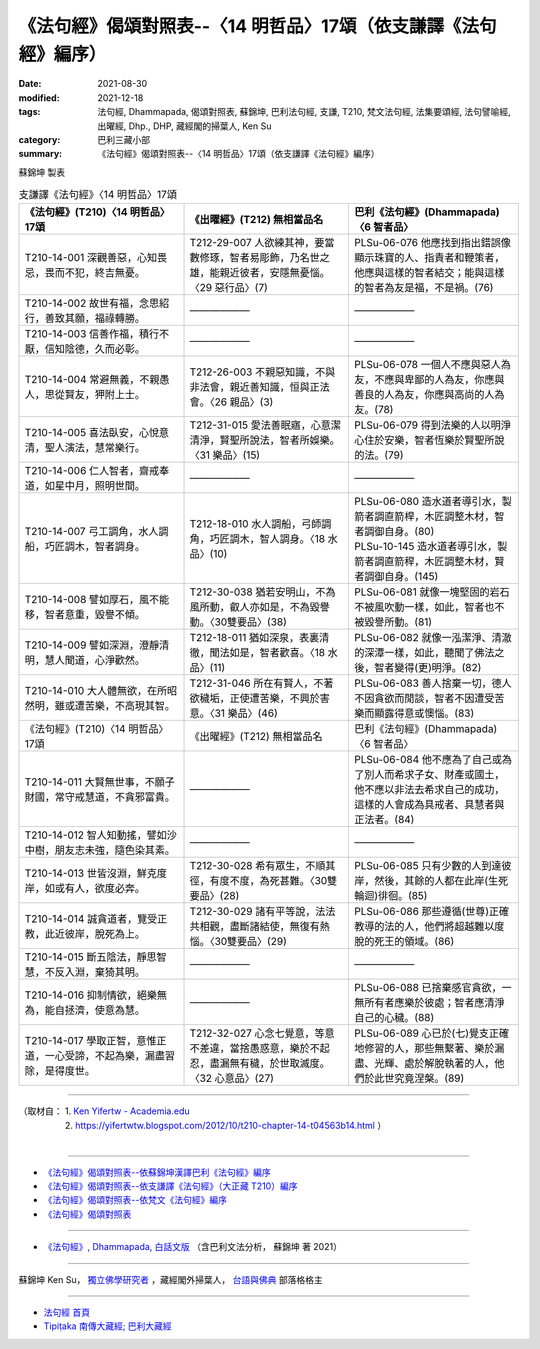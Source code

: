 ===================================================================
《法句經》偈頌對照表--〈14 明哲品〉17頌（依支謙譯《法句經》編序）
===================================================================

:date: 2021-08-30
:modified: 2021-12-18
:tags: 法句經, Dhammapada, 偈頌對照表, 蘇錦坤, 巴利法句經, 支謙, T210, 梵文法句經, 法集要頌經, 法句譬喻經, 出曜經, Dhp., DHP, 藏經閣的掃葉人, Ken Su
:category: 巴利三藏小部
:summary: 《法句經》偈頌對照表--〈14 明哲品〉17頌（依支謙譯《法句經》編序）


蘇錦坤 製表

.. list-table:: 支謙譯《法句經》〈14 明哲品〉17頌
   :widths: 33 33 34
   :header-rows: 1

   * - 《法句經》(T210)〈14 明哲品〉17頌
     - 《出曜經》(T212) 無相當品名
     - 巴利《法句經》(Dhammapada)〈6 智者品〉

   * - T210-14-001 深觀善惡，心知畏忌，畏而不犯，終吉無憂。
     - T212-29-007 人欲練其神，要當數修琢，智者易彫飾，乃名世之雄，能親近彼者，安隱無憂惱。〈29 惡行品〉(7)
     - PLSu-06-076 他應找到指出錯誤像顯示珠寶的人、指責者和鞭策者，他應與這樣的智者結交；能與這樣的智者為友是福，不是禍。(76)

   * - T210-14-002 故世有福，念思紹行，善致其願，福祿轉勝。
     - ——————
     - ——————

   * - T210-14-003 信善作福，積行不厭，信知陰德，久而必彰。
     - ——————
     - ——————

   * - T210-14-004 常避無義，不親愚人，思從賢友，狎附上士。
     - T212-26-003 不親惡知識，不與非法會，親近善知識，恒與正法會。〈26 親品〉(3)
     - PLSu-06-078 一個人不應與惡人為友，不應與卑鄙的人為友，你應與善良的人為友，你應與高尚的人為友。(78)

   * - T210-14-005 喜法臥安，心悅意清，聖人演法，慧常樂行。
     - T212-31-015 愛法善眠寤，心意潔清淨，賢聖所說法，智者所娛樂。〈31 樂品〉(15)
     - PLSu-06-079 得到法樂的人以明淨心住於安樂，智者恆樂於賢聖所說的法。(79)

   * - T210-14-006 仁人智者，齋戒奉道，如星中月，照明世間。
     - ——————
     - ——————

   * - T210-14-007 弓工調角，水人調船，巧匠調木，智者調身。
     - T212-18-010 水人調船，弓師調角，巧匠調木，智人調身。〈18 水品〉(10)
     - | PLSu-06-080 造水道者導引水，製箭者調直箭桿，木匠調整木材，智者調御自身。(80) 
       | PLSu-10-145 造水道者導引水，製箭者調直箭稈，木匠調整木材，賢者調御自身。(145)

   * - T210-14-008 譬如厚石，風不能移，智者意重，毀譽不傾。
     - T212-30-038 猶若安明山，不為風所動，叡人亦如是，不為毀譽動。〈30雙要品〉(38)
     - PLSu-06-081 就像一塊堅固的岩石不被風吹動一樣，如此，智者也不被毀譽所動。(81)

   * - T210-14-009 譬如深淵，澄靜清明，慧人聞道，心淨歡然。
     - T212-18-011 猶如深泉，表裏清徹，聞法如是，智者歡喜。〈18 水品〉(11)
     - PLSu-06-082 就像一泓潔淨、清澈的深潭一樣，如此，聽聞了佛法之後，智者變得(更)明淨。(82)

   * - T210-14-010 大人體無欲，在所昭然明，雖或遭苦樂，不高現其智。
     - T212-31-046 所在有賢人，不著欲穢垢，正使遭苦樂，不興於害意。〈31 樂品〉(46)
     - PLSu-06-083 善人捨棄一切，德人不因貪欲而閒談，智者不因遭受苦樂而顯露得意或懊惱。(83)

   * - 《法句經》(T210)〈14 明哲品〉17頌
     - 《出曜經》(T212) 無相當品名
     - 巴利《法句經》(Dhammapada)〈6 智者品〉

   * - T210-14-011 大賢無世事，不願子財國，常守戒慧道，不貪邪富貴。
     - ——————
     - PLSu-06-084 他不應為了自己或為了別人而希求子女、財產或國土，他不應以非法去希求自己的成功，這樣的人會成為具戒者、具慧者與正法者。(84)

   * - T210-14-012 智人知動搖，譬如沙中樹，朋友志未強，隨色染其素。
     - ——————
     - ——————

   * - T210-14-013 世皆沒淵，鮮克度岸，如或有人，欲度必奔。
     - T212-30-028 希有眾生，不順其徑，有度不度，為死甚難。〈30雙要品〉(28)
     - PLSu-06-085 只有少數的人到達彼岸，然後，其餘的人都在此岸(生死輪迴)徘徊。(85)

   * - T210-14-014 誠貪道者，覽受正教，此近彼岸，脫死為上。
     - T212-30-029 諸有平等說，法法共相觀，盡斷諸結使，無復有熱惱。〈30雙要品〉(29)
     - PLSu-06-086 那些遵循(世尊)正確教導的法的人，他們將超越難以度脫的死王的領域。(86)

   * - T210-14-015 斷五陰法，靜思智慧，不反入淵，棄猗其明。
     - ——————
     - ——————

   * - T210-14-016 抑制情欲，絕樂無為，能自拯濟，使意為慧。
     - ——————
     - PLSu-06-088 已捨棄感官貪欲，一無所有者應樂於彼處；智者應清淨自己的心穢。(88)

   * - T210-14-017 學取正智，意惟正道，一心受諦，不起為樂，漏盡習除，是得度世。
     - T212-32-027 心念七覺意，等意不差違，當捨愚惑意，樂於不起忍，盡漏無有穢，於世取滅度。〈32 心意品〉(27)
     - PLSu-06-089 心已於(七)覺支正確地修習的人，那些無繫著、樂於漏盡、光輝、處於解脫執著的人，他們於此世究竟涅槃。(89)

------

| （取材自： 1. `Ken Yifertw - Academia.edu <https://www.academia.edu/39829566/T210_%E6%B3%95%E5%8F%A5%E7%B6%93_14_%E6%98%8E%E5%93%B2%E5%93%81_%E5%B0%8D%E7%85%A7%E8%A1%A8_v_12>`__
| 　　　　　 2. https://yifertwtw.blogspot.com/2012/10/t210-chapter-14-t04563b14.html ）
| 

------

- `《法句經》偈頌對照表--依蘇錦坤漢譯巴利《法句經》編序 <{filename}dhp-correspondence-tables-pali%zh.rst>`_
- `《法句經》偈頌對照表--依支謙譯《法句經》（大正藏 T210）編序 <{filename}dhp-correspondence-tables-t210%zh.rst>`_
- `《法句經》偈頌對照表--依梵文《法句經》編序 <{filename}dhp-correspondence-tables-sanskrit%zh.rst>`_
- `《法句經》偈頌對照表 <{filename}dhp-correspondence-tables%zh.rst>`_

------

- `《法句經》, Dhammapada, 白話文版 <{filename}../dhp-Ken-Yifertw-Su/dhp-Ken-Y-Su%zh.rst>`_ （含巴利文法分析， 蘇錦坤 著 2021）

~~~~~~~~~~~~~~~~~~~~~~~~~~~~~~~~~~

蘇錦坤 Ken Su， `獨立佛學研究者 <https://independent.academia.edu/KenYifertw>`_ ，藏經閣外掃葉人， `台語與佛典 <http://yifertw.blogspot.com/>`_ 部落格格主

------

- `法句經 首頁 <{filename}../dhp%zh.rst>`__

- `Tipiṭaka 南傳大藏經; 巴利大藏經 <{filename}/articles/tipitaka/tipitaka%zh.rst>`__

..
  12-18 add: 取材自
  10-26 rev. completed to the chapter 15
  2021-08-30 create rst